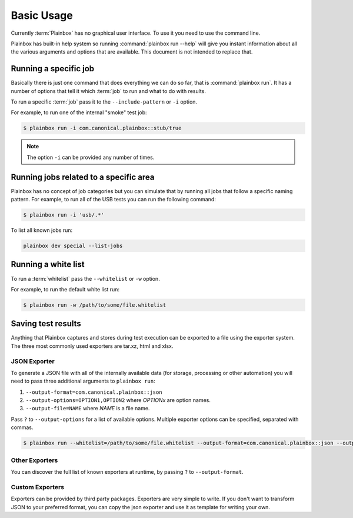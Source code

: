.. _usage:

Basic Usage
===========

Currently :term:`Plainbox` has no graphical user interface. To use it you need
to use the command line.

Plainbox has built-in help system so running :command:`plainbox run --help`
will give you instant information about all the various arguments and options
that are available. This document is not intended to replace that.

Running a specific job
^^^^^^^^^^^^^^^^^^^^^^

Basically there is just one command that does everything we can do so far, that
is :command:`plainbox run`. It has a number of options that tell it which
:term:`job` to run and what to do with results.

To run a specific :term:`job` pass it to the ``--include-pattern`` or ``-i``
option.

For example, to run one of the internal "smoke" test job:

.. code-block:: bash

    $ plainbox run -i com.canonical.plainbox::stub/true

.. note::

    The option ``-i`` can be provided any number of times.

Running jobs related to a specific area
^^^^^^^^^^^^^^^^^^^^^^^^^^^^^^^^^^^^^^^

Plainbox has no concept of job categories but you can simulate that by
running all jobs that follow a specific naming pattern. For example, to run
all of the USB tests you can run the following command:

.. code-block:: bash

    $ plainbox run -i 'usb/.*'

To list all known jobs run:

.. code-block:: bash

    plainbox dev special --list-jobs

Running a white list
^^^^^^^^^^^^^^^^^^^^

To run a :term:`whitelist` pass the ``--whitelist`` or ``-w`` option.

For example, to run the default white list run:

.. code-block:: bash

    $ plainbox run -w /path/to/some/file.whitelist

Saving test results
^^^^^^^^^^^^^^^^^^^

Anything that Plainbox captures and stores during test execution can be
exported to a file using the exporter system. The three most commonly used
exporters are tar.xz, html and xlsx.

JSON Exporter
-------------

To generate a JSON file with all of the internally available data (for storage,
processing or other automation) you will need to pass three additional
arguments to ``plainbox run``:

#. ``--output-format=com.canonical.plainbox::json``
#. ``--output-options=OPTION1,OPTION2`` where *OPTIONx* are option names.
#. ``--output-file=NAME`` where *NAME* is a file name.

Pass ``?`` to ``--output-options`` for a list of available options. Multiple
exporter options can be specified, separated with commas.

.. code-block:: bash

    $ plainbox run --whitelist=/path/to/some/file.whitelist --output-format=com.canonical.plainbox::json --output-file=results.json

Other Exporters
---------------

You can discover the full list of known exporters at runtime, by passing ``?``
to ``--output-format``.

Custom Exporters
----------------

Exporters can be provided by third party packages. Exporters are very simple to
write. If you don't want to transform JSON to your preferred format, you can
copy the json exporter and use it as template for writing your own.
